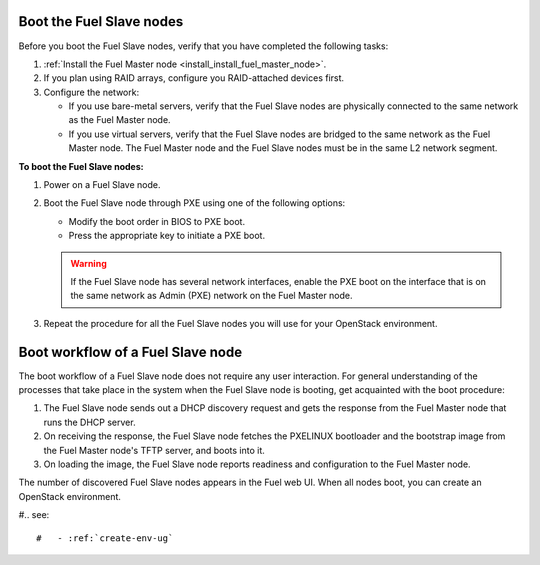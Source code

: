 .. _install_boot_nodes:


Boot the Fuel Slave nodes
-------------------------

Before you boot the Fuel Slave nodes, verify that you have completed
the following tasks:

#. :ref:`Install the Fuel Master node <install_install_fuel_master_node>`.

#. If you plan using RAID arrays, configure you RAID-attached devices first.

#. Configure the network:

   * If you use bare-metal servers, verify that the Fuel Slave nodes are
     physically connected to the same network as the Fuel Master node.

   * If you use virtual servers, verify that the Fuel Slave nodes
     are bridged to the same network as the Fuel Master node.
     The Fuel Master node and the Fuel Slave nodes must be in
     the same L2 network segment.

**To boot the Fuel Slave nodes:**

#. Power on a Fuel Slave node.

#. Boot the Fuel Slave node through PXE using one of the following options:

   * Modify the boot order in BIOS to PXE boot.
   * Press the appropriate key to initiate a PXE boot.

   .. warning::

      If the Fuel Slave node has several network interfaces, enable
      the PXE boot on the interface that is on the same network
      as Admin (PXE) network on the Fuel Master node.

#. Repeat the procedure for all the Fuel Slave nodes you will use for your
   OpenStack environment.

Boot workflow of a Fuel Slave node
----------------------------------

The boot workflow of a Fuel Slave node does not require any user interaction.
For general understanding of the processes that take place in the system when
the Fuel Slave node is booting, get acquainted with the boot procedure:

#. The Fuel Slave node sends out a DHCP discovery request and gets the response
   from the Fuel Master node that runs the DHCP server.

#. On receiving the response, the Fuel Slave node fetches the PXELINUX
   bootloader and the bootstrap image from the Fuel Master node's TFTP
   server, and boots into it.

#. On loading the image, the Fuel Slave node reports readiness and
   configuration to the Fuel Master node.

The number of discovered Fuel Slave nodes appears in the Fuel web UI.
When all nodes boot, you can create an OpenStack environment.

#.. see::

#   - :ref:`create-env-ug`


